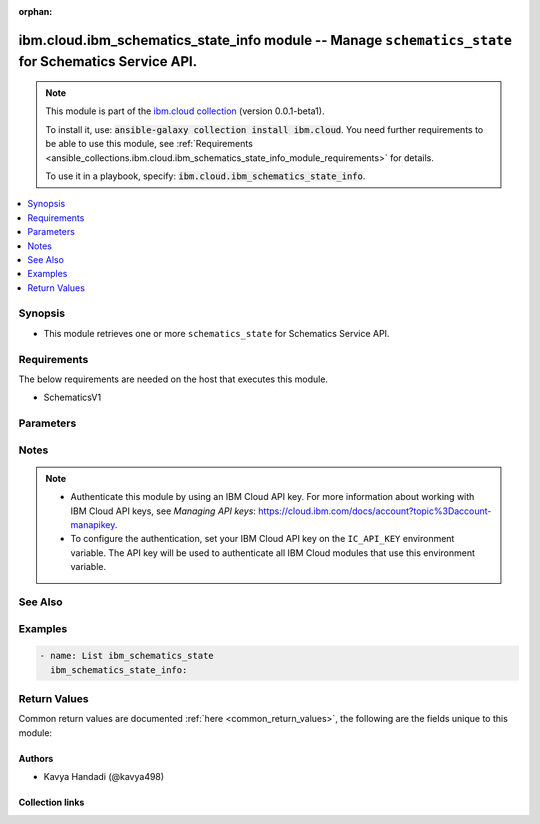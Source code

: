 
.. Document meta

:orphan:

.. |antsibull-internal-nbsp| unicode:: 0xA0
    :trim:

.. role:: ansible-attribute-support-label
.. role:: ansible-attribute-support-property
.. role:: ansible-attribute-support-full
.. role:: ansible-attribute-support-partial
.. role:: ansible-attribute-support-none
.. role:: ansible-attribute-support-na
.. role:: ansible-option-type
.. role:: ansible-option-elements
.. role:: ansible-option-required
.. role:: ansible-option-versionadded
.. role:: ansible-option-aliases
.. role:: ansible-option-choices
.. role:: ansible-option-choices-entry
.. role:: ansible-option-default
.. role:: ansible-option-default-bold
.. role:: ansible-option-configuration
.. role:: ansible-option-returned-bold
.. role:: ansible-option-sample-bold

.. Anchors

.. _ansible_collections.ibm.cloud.ibm_schematics_state_info_module:

.. Anchors: short name for ansible.builtin

.. Anchors: aliases



.. Title

ibm.cloud.ibm_schematics_state_info module -- Manage \ :literal:`schematics\_state`\  for Schematics Service API.
+++++++++++++++++++++++++++++++++++++++++++++++++++++++++++++++++++++++++++++++++++++++++++++++++++++++++++++++++

.. Collection note

.. note::
    This module is part of the `ibm.cloud collection <https://galaxy.ansible.com/ibm/cloud>`_ (version 0.0.1-beta1).

    To install it, use: :code:`ansible-galaxy collection install ibm.cloud`.
    You need further requirements to be able to use this module,
    see :ref:`Requirements <ansible_collections.ibm.cloud.ibm_schematics_state_info_module_requirements>` for details.

    To use it in a playbook, specify: :code:`ibm.cloud.ibm_schematics_state_info`.

.. version_added

.. versionadded:: 0.0.1-beta0 of ibm.cloud

.. contents::
   :local:
   :depth: 1

.. Deprecated


Synopsis
--------

.. Description

- This module retrieves one or more \ :literal:`schematics\_state`\  for Schematics Service API.


.. Aliases


.. Requirements

.. _ansible_collections.ibm.cloud.ibm_schematics_state_info_module_requirements:

Requirements
------------
The below requirements are needed on the host that executes this module.

- SchematicsV1






.. Options

Parameters
----------


.. raw:: html

  <table class="colwidths-auto ansible-option-table docutils align-default" style="width: 100%">
  <thead>
  <tr class="row-odd">
    <th class="head"><p>Parameter</p></th>
    <th class="head"><p>Comments</p></th>
  </tr>
  </thead>
  <tbody>
  <tr class="row-even">
    <td><div class="ansible-option-cell">
      <div class="ansibleOptionAnchor" id="parameter-t_id"></div>
      <p class="ansible-option-title"><strong>t_id</strong></p>
      <a class="ansibleOptionLink" href="#parameter-t_id" title="Permalink to this option"></a>
      <p class="ansible-option-type-line">
        <span class="ansible-option-type">string</span>
      </p>
    </div></td>
    <td><div class="ansible-option-cell">
      <p>The ID of the Terraform template for which you want to retrieve the Terraform statefile.
      When you create a workspace, the Terraform template that your workspace points to is assigned a unique ID.
      To find this ID, use the <code class='docutils literal notranslate'>GET /v1/workspaces</code> API and review the templateI(data.id value.
      </p>
    </div></td>
  </tr>
  <tr class="row-odd">
    <td><div class="ansible-option-cell">
      <div class="ansibleOptionAnchor" id="parameter-w_id"></div>
      <p class="ansible-option-title"><strong>w_id</strong></p>
      <a class="ansibleOptionLink" href="#parameter-w_id" title="Permalink to this option"></a>
      <p class="ansible-option-type-line">
        <span class="ansible-option-type">string</span>
      </p>
    </div></td>
    <td><div class="ansible-option-cell">
      <p>The ID of the workspace for which you want to retrieve the Terraform statefile.  To find the workspace ID, use the <code class='docutils literal notranslate'>GET /v1/workspaces</code> API.</p>
    </div></td>
  </tr>
  </tbody>
  </table>



.. Attributes


.. Notes

Notes
-----

.. note::
   - Authenticate this module by using an IBM Cloud API key.
     For more information about working with IBM Cloud API keys, see \ :emphasis:`Managing API keys`\ : \ https://cloud.ibm.com/docs/account?topic%3Daccount-manapikey\ .

   - To configure the authentication, set your IBM Cloud API key on the \ :literal:`IC\_API\_KEY`\  environment variable.
     The API key will be used to authenticate all IBM Cloud modules that use this environment variable.


.. Seealso

See Also
--------

.. seealso::

   `IBM Cloud Schematics docs <U(https://cloud.ibm.com/docs/schematics)>`_
       Use Schematics to run your Ansible playbooks to provision, configure, and manage IBM Cloud resources.

.. Examples

Examples
--------

.. code-block:: yaml+jinja

    

    - name: List ibm_schematics_state
      ibm_schematics_state_info:




.. Facts


.. Return values

Return Values
-------------
Common return values are documented :ref:`here <common_return_values>`, the following are the fields unique to this module:

.. raw:: html

  <table class="colwidths-auto ansible-option-table docutils align-default" style="width: 100%">
  <thead>
  <tr class="row-odd">
    <th class="head"><p>Key</p></th>
    <th class="head"><p>Description</p></th>
  </tr>
  </thead>
  <tbody>
  <tr class="row-even">
    <td><div class="ansible-option-cell">
      <div class="ansibleOptionAnchor" id="return-msg"></div>
      <p class="ansible-option-title"><strong>msg</strong></p>
      <a class="ansibleOptionLink" href="#return-msg" title="Permalink to this return value"></a>
      <p class="ansible-option-type-line">
        <span class="ansible-option-type">dictionary</span>
      </p>
    </div></td>
    <td><div class="ansible-option-cell">
      <p>A dictionary that represents the result.
      In case of &quot;list&quot;, it&#x27;s a <code class='docutils literal notranslate'>TemplateStateStore</code>.</p>
      <p class="ansible-option-line"><span class="ansible-option-returned-bold">Returned:</span> always</p>
    </div></td>
  </tr>
  </tbody>
  </table>



..  Status (Presently only deprecated)


.. Authors

Authors
~~~~~~~

- Kavya Handadi (@kavya498)



.. Extra links

Collection links
~~~~~~~~~~~~~~~~

.. raw:: html

  <p class="ansible-links">
    <a href="https://github.com/ansible-collections/ibm.cloud/issues" aria-role="button" target="_blank" rel="noopener external">Issue Tracker</a>
    <a href="https://github.com/ansible-collections/ibm.cloud" aria-role="button" target="_blank" rel="noopener external">Repository (Sources)</a>
  </p>

.. Parsing errors

